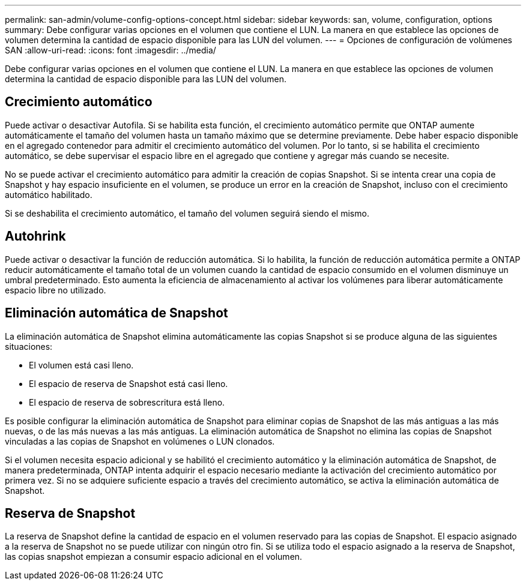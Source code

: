 ---
permalink: san-admin/volume-config-options-concept.html 
sidebar: sidebar 
keywords: san, volume, configuration, options 
summary: Debe configurar varias opciones en el volumen que contiene el LUN. La manera en que establece las opciones de volumen determina la cantidad de espacio disponible para las LUN del volumen. 
---
= Opciones de configuración de volúmenes SAN
:allow-uri-read: 
:icons: font
:imagesdir: ../media/


[role="lead"]
Debe configurar varias opciones en el volumen que contiene el LUN. La manera en que establece las opciones de volumen determina la cantidad de espacio disponible para las LUN del volumen.



== Crecimiento automático

Puede activar o desactivar Autofila. Si se habilita esta función, el crecimiento automático permite que ONTAP aumente automáticamente el tamaño del volumen hasta un tamaño máximo que se determine previamente. Debe haber espacio disponible en el agregado contenedor para admitir el crecimiento automático del volumen. Por lo tanto, si se habilita el crecimiento automático, se debe supervisar el espacio libre en el agregado que contiene y agregar más cuando se necesite.

No se puede activar el crecimiento automático para admitir la creación de copias Snapshot. Si se intenta crear una copia de Snapshot y hay espacio insuficiente en el volumen, se produce un error en la creación de Snapshot, incluso con el crecimiento automático habilitado.

Si se deshabilita el crecimiento automático, el tamaño del volumen seguirá siendo el mismo.



== Autohrink

Puede activar o desactivar la función de reducción automática. Si lo habilita, la función de reducción automática permite a ONTAP reducir automáticamente el tamaño total de un volumen cuando la cantidad de espacio consumido en el volumen disminuye un umbral predeterminado. Esto aumenta la eficiencia de almacenamiento al activar los volúmenes para liberar automáticamente espacio libre no utilizado.



== Eliminación automática de Snapshot

La eliminación automática de Snapshot elimina automáticamente las copias Snapshot si se produce alguna de las siguientes situaciones:

* El volumen está casi lleno.
* El espacio de reserva de Snapshot está casi lleno.
* El espacio de reserva de sobrescritura está lleno.


Es posible configurar la eliminación automática de Snapshot para eliminar copias de Snapshot de las más antiguas a las más nuevas, o de las más nuevas a las más antiguas. La eliminación automática de Snapshot no elimina las copias de Snapshot vinculadas a las copias de Snapshot en volúmenes o LUN clonados.

Si el volumen necesita espacio adicional y se habilitó el crecimiento automático y la eliminación automática de Snapshot, de manera predeterminada, ONTAP intenta adquirir el espacio necesario mediante la activación del crecimiento automático por primera vez. Si no se adquiere suficiente espacio a través del crecimiento automático, se activa la eliminación automática de Snapshot.



== Reserva de Snapshot

La reserva de Snapshot define la cantidad de espacio en el volumen reservado para las copias de Snapshot. El espacio asignado a la reserva de Snapshot no se puede utilizar con ningún otro fin. Si se utiliza todo el espacio asignado a la reserva de Snapshot, las copias snapshot empiezan a consumir espacio adicional en el volumen.
